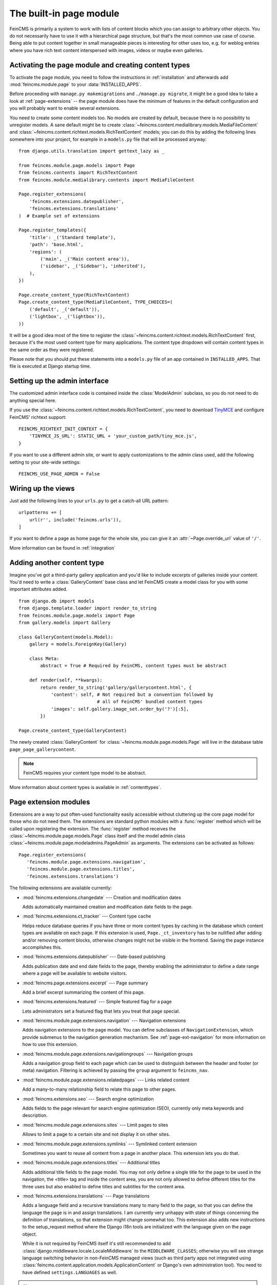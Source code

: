 .. _page:

========================
The built-in page module
========================

.. module:: feincms.module.page

FeinCMS is primarily a system to work with lists of content blocks which
you can assign to arbitrary other objects. You do not necessarily have to
use it with a hierarchical page structure, but that's the most common use
case of course. Being able to put content together in small manageable
pieces is interesting for other uses too, e.g. for weblog entries where you
have rich text content interspersed with images, videos or maybe even galleries.


Activating the page module and creating content types
=====================================================

To activate the page module, you need to follow the instructions in
:ref:`installation` and afterwards add :mod:`feincms.module.page` to your
:data:`INSTALLED_APPS`.

Before proceeding with ``manage.py makemigrations`` and ``./manage.py migrate``,
it might be a good idea to take
a look at :ref:`page-extensions` -- the page module does have the minimum of
features in the default configuration and you will probably want to enable
several extensions.

You need to create some content models too. No models are created by default,
because there is no possibility to unregister models. A sane default might
be to create :class:`~feincms.content.medialibrary.models.MediaFileContent` and
:class:`~feincms.content.richtext.models.RichTextContent` models; you can do this
by adding the following lines somewhere into your project, for example in a
``models.py`` file that will be processed anyway::

    from django.utils.translation import gettext_lazy as _

    from feincms.module.page.models import Page
    from feincms.contents import RichTextContent
    from feincms.module.medialibrary.contents import MediaFileContent

    Page.register_extensions(
        'feincms.extensions.datepublisher',
        'feincms.extensions.translations'
    )  # Example set of extensions

    Page.register_templates({
        'title': _('Standard template'),
        'path': 'base.html',
        'regions': (
            ('main', _('Main content area')),
            ('sidebar', _('Sidebar'), 'inherited'),
        ),
    })

    Page.create_content_type(RichTextContent)
    Page.create_content_type(MediaFileContent, TYPE_CHOICES=(
        ('default', _('default')),
        ('lightbox', _('lightbox')),
    ))


It will be a good idea most of the time to register the
:class:`~feincms.content.richtext.models.RichTextContent`
first, because it's the most used content type for many applications. The
content type dropdown will contain content types in the same order as they
were registered.

Please note that you should put these statements into a ``models.py`` file
of an app contained in ``INSTALLED_APPS``. That file is executed at Django startup time.


Setting up the admin interface
==============================

The customized admin interface code is contained inside the :class:`ModelAdmin`
subclass, so you do not need to do anything special here.

If you use the :class:`~feincms.content.richtext.models.RichTextContent`, you
need to download `TinyMCE <http://www.tinymce.com/>`_ and configure FeinCMS'
richtext support::

    FEINCMS_RICHTEXT_INIT_CONTEXT = {
        'TINYMCE_JS_URL': STATIC_URL + 'your_custom_path/tiny_mce.js',
    }

If you want to use a different admin site, or want to apply customizations to
the admin class used, add the following setting to your site-wide settings::

    FEINCMS_USE_PAGE_ADMIN = False


Wiring up the views
===================

Just add the following lines to your ``urls.py`` to get a catch-all URL pattern:

::

    urlpatterns += [
        url(r'', include('feincms.urls')),
    ]


If you want to define a page as home page for the whole site, you can give it
an :attr:`~Page.override_url` value of ``'/'``.

More information can be found in :ref:`integration`


Adding another content type
===========================

Imagine you've got a third-party gallery application and you'd like to include
excerpts of galleries inside your content. You'd need to write a :class:`GalleryContent`
base class and let FeinCMS create a model class for you with some important
attributes added.

::

    from django.db import models
    from django.template.loader import render_to_string
    from feincms.module.page.models import Page
    from gallery.models import Gallery

    class GalleryContent(models.Model):
        gallery = models.ForeignKey(Gallery)

        class Meta:
            abstract = True # Required by FeinCMS, content types must be abstract

        def render(self, **kwargs):
            return render_to_string('gallery/gallerycontent.html', {
                'content': self, # Not required but a convention followed by
                                 # all of FeinCMS' bundled content types
                'images': self.gallery.image_set.order_by('?')[:5],
            })

    Page.create_content_type(GalleryContent)


The newly created :class:`GalleryContent` for :class:`~feincms.module.page.models.Page`
will live in the database table ``page_page_gallerycontent``.

.. note::

   FeinCMS requires your content type model to be abstract.

More information about content types is available in :ref:`contenttypes`.


.. _page-extensions:

Page extension modules
======================

.. module:: feincms.module.page.extension

Extensions are a way to put often-used functionality easily accessible without
cluttering up the core page model for those who do not need them. The extensions
are standard python modules with a :func:`register` method which will be called
upon registering the extension. The :func:`register` method receives the
:class:`~feincms.module.page.models.Page` class itself and the model admin class
:class:`~feincms.module.page.modeladmins.PageAdmin` as arguments. The extensions can
be activated as follows::

     Page.register_extensions(
        'feincms.module.page.extensions.navigation',
        'feincms.module.page.extensions.titles',
        'feincms.extensions.translations')


The following extensions are available currently:

* :mod:`feincms.extensions.changedate` --- Creation and modification dates

  Adds automatically maintained creation and modification date fields
  to the page.


* :mod:`feincms.extensions.ct_tracker` --- Content type cache

  Helps reduce database queries if you have three or more content types by
  caching in the database which content types are available on each page.
  If this extension is used, ``Page._ct_inventory`` has to be nullified
  after adding and/or removing content blocks, otherwise changes might not
  be visible in the frontend. Saving the page instance accomplishes this.


* :mod:`feincms.extensions.datepublisher` --- Date-based publishing

  Adds publication date and end date fields to the page, thereby enabling the
  administrator to define a date range where a page will be available to
  website visitors.


* :mod:`feincms.page.extensions.excerpt` --- Page summary

  Add a brief excerpt summarizing the content of this page.


* :mod:`feincms.extensions.featured` --- Simple featured flag for a page

  Lets administrators set a featured flag that lets you treat that page special.


* :mod:`feincms.module.page.extensions.navigation` --- Navigation extensions

  Adds navigation extensions to the page model. You can define subclasses of
  ``NavigationExtension``, which provide submenus to the navigation generation
  mechanism. See :ref:`page-ext-navigation` for more information on how to use
  this extension.


* :mod:`feincms.module.page.extensions.navigationgroups` --- Navigation groups

  Adds a navigation group field to each page which can be used to distinguish
  between the header and footer (or meta) navigation. Filtering is achieved
  by passing the ``group`` argument to ``feincms_nav``.


* :mod:`feincms.module.page.extensions.relatedpages` --- Links related content

  Add a many-to-many relationship field to relate this page to other pages.


* :mod:`feincms.extensions.seo` --- Search engine optimization

  Adds fields to the page relevant for search engine optimization (SEO),
  currently only meta keywords and description.


* :mod:`feincms.module.page.extensions.sites` --- Limit pages to sites

  Allows to limit a page to a certain site and not display it on other sites.


* :mod:`feincms.module.page.extensions.symlinks` --- Symlinked content extension

  Sometimes you want to reuse all content from a page in another place. This
  extension lets you do that.


* :mod:`feincms.module.page.extensions.titles` --- Additional titles

  Adds additional title fields to the page model. You may not only define a
  single title for the page to be used in the navigation, the <title> tag and
  inside the content area, you are not only allowed to define different titles
  for the three uses but also enabled to define titles and subtitles for the
  content area.


* :mod:`feincms.extensions.translations` --- Page translations

  Adds a language field and a recursive translations many to many field to the
  page, so that you can define the language the page is in and assign
  translations. I am currently very unhappy with state of things concerning
  the definition of translations, so that extension might change somewhat too.
  This extension also adds new instructions to the setup_request method where
  the Django i18n tools are initialized with the language given on the page
  object.

  While it is not required by FeinCMS itself it's still recommended to add
  :class:`django.middleware.locale.LocaleMiddleware` to the
  ``MIDDLEWARE_CLASSES``; otherwise you will see strange language switching
  behavior in non-FeinCMS managed views (such as third party apps not integrated
  using :class:`feincms.content.application.models.ApplicationContent` or
  Django's own administration tool).
  You need to have defined ``settings.LANGUAGES`` as well.


.. note::

   These extension modules add new fields to the ``Page`` class. If you add or
   remove page extensions you make and apply new migrations.


Using page request processors
=============================

A request processor is a function that gets the currently selected page and the
request as parameters and returns either None (or nothing) or a HttpResponse.
All registered request processors are run before the page is actually rendered.
If the request processor indeed returns a :class:`HttpResponse`, further rendering of
the page is cut short and this response is returned immediately to the client.
It is also possible to raise an exception which will be handled like all exceptions
are handled in Django views.

This allows for various actions dependent on page and request, for example a
simple user access check can be implemented like this::

    def authenticated_request_processor(page, request):
        if not request.user.is_authenticated:
            raise django.core.exceptions.PermissionDenied

    Page.register_request_processor(authenticated_request_processor)

``register_request_processor`` has an optional second argument named ``key``.
If you register a request processor with the same key, the second processor
replaces the first. This is especially handy to replace the standard request
processors named ``path_active`` (which checks whether all ancestors of
a given page are active too) and ``redirect`` (which issues HTTP-level redirects
if the ``redirect_to`` page field is filled in).


Using page response processors
==============================

Analogous to a request processor, a response processor runs after a page
has been rendered. It needs to accept the page, the request and the response
as parameters and may change the response (or throw an exception, but try
not to).

A response processor is the right place to tweak the returned http response
for whatever purposes you have in mind.

::

    def set_random_header_response_processor(page, request, response):
        response['X-Random-Number'] = 42

    Page.register_response_processor(set_random_header_response_processor)

``register_response_processor`` has an optional second argument named ``key``,
exactly like ``register_request_processor`` above. It behaves in the same way.


WYSIWYG Editors
===============

TinyMCE 3 is configured by default to only allow for minimal formatting. This has proven
to be the best compromise between letting the client format text without destroying the
page design concept. You can customize the TinyMCE settings by creating your own
init_richtext.html that inherits from `admin/content/richtext/init_tinymce.html`.
You can even set your own CSS and linklist files like so::

	FEINCMS_RICHTEXT_INIT_CONTEXT = {
		'TINYMCE_JS_URL': STATIC_URL + 'your_custom_path/tiny_mce.js',
		'TINYMCE_CONTENT_CSS_URL': None,  # add your css path here
		'TINYMCE_LINK_LIST_URL': None  # add your linklist.js path here
	}

FeinCMS is set up to use TinyMCE_ 3 but you can use CKEditor_ instead if you prefer
that one. Change the following settings::

	FEINCMS_RICHTEXT_INIT_TEMPLATE = 'admin/content/richtext/init_ckeditor.html'
	FEINCMS_RICHTEXT_INIT_CONTEXT = {
		'CKEDITOR_JS_URL': STATIC_URL + 'path_to_your/ckeditor.js',
	}

Alternatively, you can also use TinyMCE_ 4 by changing the following setting::

    FEINCMS_RICHTEXT_INIT_TEMPLATE = 'admin/content/richtext/init_tinymce4.html'

.. _TinyMCE: http://www.tinymce.com/
.. _CKEditor: http://ckeditor.com/


ETag handling
=============

An ETag is a string that is associated with a page -- it should change if
(and only if) the page content itself has changed. Since a page's content
may depend on more than just the raw page data in the database (e.g. it
might list its children or a navigation tree or an excerpt from some other
place in the CMS alltogether), you are required to write an etag producing
method for the page.

::

    # Very stupid etag function, a page is supposed the unchanged as long
    # as its id and slug do not change. You definitely want something more
    # involved, like including last change dates or whatever.
    def my_etag(page, request):
        return 'PAGE-%d-%s' % ( page.id, page.slug )
    Page.etag = my_etag

    Page.register_request_processors(Page.etag_request_processor)
    Page.register_response_processors(Page.etag_response_processor)


Sitemaps
========

To create a sitemap that is automatically populated with all pages in your
Feincms site, add the following to your top-level urls.py::

    from feincms.module.page.sitemap import PageSitemap
    sitemaps = {'pages' : PageSitemap}

    urlpatterns += [
        url(r'^sitemap\.xml$', 'django.contrib.sitemaps.views.sitemap',
            {'sitemaps': sitemaps}),
    ]

This will produce a default sitemap at the /sitemap.xml url. A sitemap can be
further customised by passing it appropriate parameters, like so::

    sitemaps = {'pages': PageSitemap(max_depth=2)}


The following parameters can be used to modify the behaviour of the sitemap:

* ``navigation_only`` -- if set to True, only pages that are in_navigation will appear
  in the site map.
* ``max_depth`` -- if set to a non-negative integer, will limit the sitemap generated
  to this page hierarchy depth.
* ``changefreq`` -- should be a string or callable specifying the page update frequency,
  according to the sitemap protocol.
* ``queryset`` -- pass in a query set to restrict the Pages to include
  in the site map.
* ``filter`` -- pass in a callable that transforms a queryset to filter
  out the pages you want to include in the site map.
* ``extended_navigation`` -- if set to True, adds pages from any navigation
  extensions. If using PagePretender, make sure to include title, url,
  level, in_navigation and optionally modification_date.

